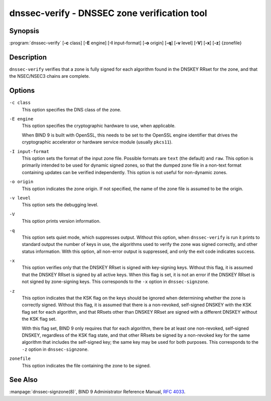 .. 
   Copyright (C) Internet Systems Consortium, Inc. ("ISC")
   
   This Source Code Form is subject to the terms of the Mozilla Public
   License, v. 2.0. If a copy of the MPL was not distributed with this
   file, you can obtain one at https://mozilla.org/MPL/2.0/.
   
   See the COPYRIGHT file distributed with this work for additional
   information regarding copyright ownership.

..
   Copyright (C) Internet Systems Consortium, Inc. ("ISC")

   This Source Code Form is subject to the terms of the Mozilla Public
   License, v. 2.0. If a copy of the MPL was not distributed with this
   file, You can obtain one at http://mozilla.org/MPL/2.0/.

   See the COPYRIGHT file distributed with this work for additional
   information regarding copyright ownership.


.. highlight: console

.. _man_dnssec-verify:

dnssec-verify - DNSSEC zone verification tool
---------------------------------------------

Synopsis
~~~~~~~~

:program:`dnssec-verify` [**-c** class] [**-E** engine] [**-I** input-format] [**-o** origin] [**-q**] [**-v** level] [**-V**] [**-x**] [**-z**] {zonefile}

Description
~~~~~~~~~~~

``dnssec-verify`` verifies that a zone is fully signed for each
algorithm found in the DNSKEY RRset for the zone, and that the
NSEC/NSEC3 chains are complete.

Options
~~~~~~~

``-c class``
   This option specifies the DNS class of the zone.

``-E engine``
   This option specifies the cryptographic hardware to use, when applicable.

   When BIND 9 is built with OpenSSL, this needs to be set to the OpenSSL
   engine identifier that drives the cryptographic accelerator or
   hardware service module (usually ``pkcs11``).

``-I input-format``
   This option sets the format of the input zone file. Possible formats are ``text``
   (the default) and ``raw``. This option is primarily intended to be used
   for dynamic signed zones, so that the dumped zone file in a non-text
   format containing updates can be verified independently.
   This option is not useful for non-dynamic zones.

``-o origin``
   This option indicates the zone origin. If not specified, the name of the zone file is
   assumed to be the origin.

``-v level``
   This option sets the debugging level.

``-V``
   This option prints version information.

``-q``
   This option sets quiet mode, which suppresses output.  Without this option, when ``dnssec-verify``
   is run it prints to standard output the number of keys in use, the
   algorithms used to verify the zone was signed correctly, and other status
   information.  With this option, all non-error output is suppressed, and only the exit
   code indicates success.

``-x``
   This option verifies only that the DNSKEY RRset is signed with key-signing keys.
   Without this flag, it is assumed that the DNSKEY RRset is signed
   by all active keys. When this flag is set, it is not an error if
   the DNSKEY RRset is not signed by zone-signing keys. This corresponds
   to the ``-x`` option in ``dnssec-signzone``.

``-z``
   This option indicates that the KSK flag on the keys should be ignored when determining whether the zone is
   correctly signed. Without this flag, it is assumed that there is
   a non-revoked, self-signed DNSKEY with the KSK flag set for each
   algorithm, and that RRsets other than DNSKEY RRset are signed with
   a different DNSKEY without the KSK flag set.

   With this flag set, BIND 9 only requires that for each algorithm, there
   be at least one non-revoked, self-signed DNSKEY, regardless of
   the KSK flag state, and that other RRsets be signed by a
   non-revoked key for the same algorithm that includes the self-signed
   key; the same key may be used for both purposes. This corresponds to
   the ``-z`` option in ``dnssec-signzone``.

``zonefile``
   This option indicates the file containing the zone to be signed.

See Also
~~~~~~~~

:manpage:`dnssec-signzone(8)`, BIND 9 Administrator Reference Manual, :rfc:`4033`.
